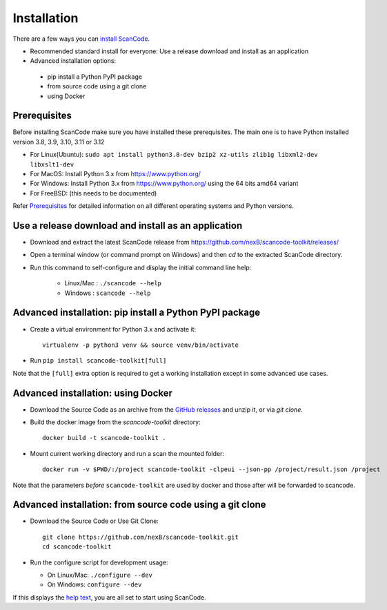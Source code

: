 ============
Installation
============

There are a few ways you can `install ScanCode <https://scancode-toolkit.readthedocs.io/en/latest/getting-started/install.html>`_.

- Recommended standard install for everyone: Use a release download and install as an application

- Advanced installation options:
 - pip install a Python PyPI package
 - from source code using a git clone
 - using Docker


Prerequisites
-------------

Before installing ScanCode make sure you have  installed these prerequisites.
The main one is to have Python installed version 3.8, 3.9, 3.10, 3.11 or 3.12

- For Linux(Ubuntu): ``sudo apt install python3.8-dev bzip2 xz-utils zlib1g libxml2-dev libxslt1-dev``
- For MacOS: Install Python 3.x from https://www.python.org/
- For Windows: Install Python 3.x from https://www.python.org/  using the 64 bits amd64 variant
- For FreeBSD: (this needs to be documented)

Refer `Prerequisites <https://scancode-toolkit.readthedocs.io/en/latest/getting-started/install.html#prerequisites>`_
for detailed information on all different operating systems and Python versions.


Use a release download and install as an application
----------------------------------------------------

- Download and extract the latest ScanCode release from
  https://github.com/nexB/scancode-toolkit/releases/

- Open a terminal window (or command prompt on Windows) and then `cd` to the
  extracted ScanCode directory. 

- Run this command to self-configure and display the initial command line help:

    - Linux/Mac : ``./scancode --help``
    - Windows : ``scancode --help``


Advanced installation: pip install a Python PyPI package
--------------------------------------------------------

- Create a virtual environment for Python 3.x and activate it::

    virtualenv -p python3 venv && source venv/bin/activate

- Run ``pip install scancode-toolkit[full]``

Note that the ``[full]`` extra option is required to get a working installation
except in some advanced use cases.



Advanced installation: using Docker
-----------------------------------

- Download the Source Code as an archive from the `GitHub releases
  <https://github.com/nexB/scancode-toolkit/releases>`_ and unzip it, or via
  `git clone`.

- Build the docker image from the `scancode-toolkit` directory::

    docker build -t scancode-toolkit .

- Mount current working directory and run a scan the mounted folder::

    docker run -v $PWD/:/project scancode-toolkit -clpeui --json-pp /project/result.json /project

Note that the parameters *before* ``scancode-toolkit`` are used by docker and
those after will be forwarded to scancode.


Advanced installation: from source code using a git clone
---------------------------------------------------------

- Download the Source Code or Use Git Clone::

    git clone https://github.com/nexB/scancode-toolkit.git
    cd scancode-toolkit

- Run the configure script for development usage:

  - On Linux/Mac: ``./configure --dev``
  - On Windows: ``configure --dev``


If this displays the `help text
<https://scancode-toolkit.readthedocs.io/en/latest/cli-reference/help-text-options.html#help-text>`_,
you are all set to start using ScanCode.
